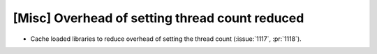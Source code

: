 [Misc] Overhead of setting thread count reduced
===============================================

* Cache loaded libraries to reduce overhead of setting the thread count (:issue:`1117`, :pr:`1118`).
